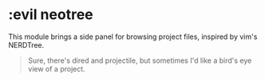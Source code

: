 * :evil neotree

This module brings a side panel for browsing project files, inspired by vim's NERDTree.

#+begin_quote
Sure, there's dired and projectile, but sometimes I'd like a bird's eye view of a project.
#+end_quote
